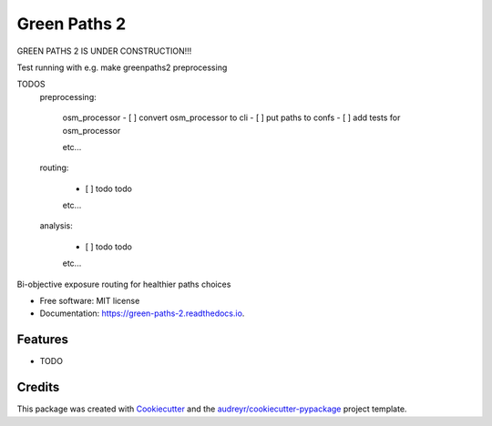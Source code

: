 =============
Green Paths 2
=============


.. image:: https://img.shields.io/pypi/v/green_paths_2.svg
        :target: https://pypi.python.org/pypi/green_paths_2

.. image:: https://img.shields.io/travis/roopehub/green_paths_2.svg
        :target: https://travis-ci.com/roopehub/green_paths_2

.. image:: https://readthedocs.org/projects/green-paths-2/badge/?version=latest
        :target: https://green-paths-2.readthedocs.io/en/latest/?version=latest
        :alt: Documentation Status


GREEN PATHS 2 IS UNDER CONSTRUCTION!!!

Test running with e.g. make greenpaths2 preprocessing



TODOS
        preprocessing:

                osm_processor
                - [ ] convert osm_processor to cli
                - [ ] put paths to confs
                - [ ] add tests for osm_processor

                etc...

        routing:

                - [ ] todo todo
                etc...

        analysis:

                - [ ] todo todo
                etc...



Bi-objective exposure routing for healthier paths choices


* Free software: MIT license
* Documentation: https://green-paths-2.readthedocs.io.


Features
--------

* TODO

Credits
-------

This package was created with Cookiecutter_ and the `audreyr/cookiecutter-pypackage`_ project template.

.. _Cookiecutter: https://github.com/audreyr/cookiecutter
.. _`audreyr/cookiecutter-pypackage`: https://github.com/audreyr/cookiecutter-pypackage
